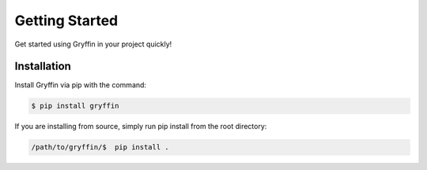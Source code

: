 Getting Started
===============

Get started using Gryffin in your project quickly!


Installation
------------

Install Gryffin via pip with the command:

.. code-block:: console

    $ pip install gryffin

If you are installing from source, simply run pip install from the root directory:

.. code-block::
    
    /path/to/gryffin/$  pip install .



